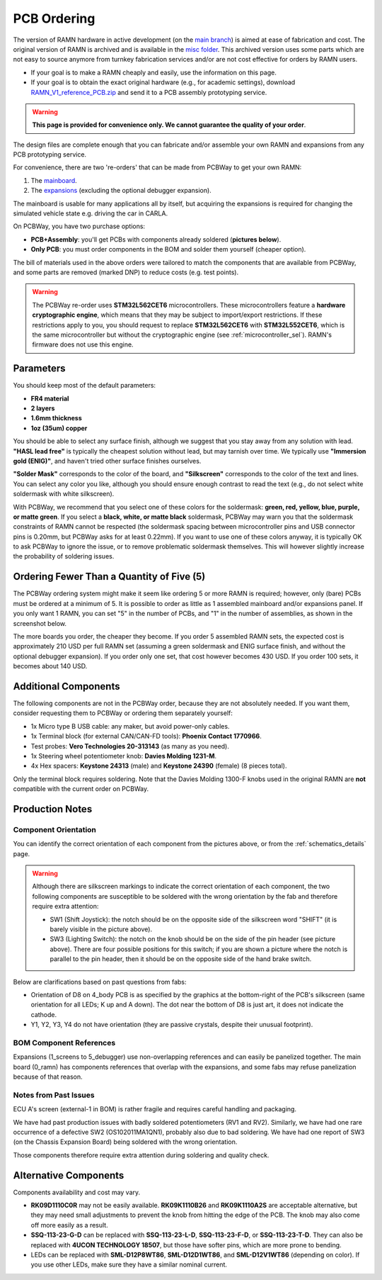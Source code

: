 PCB Ordering
============

The version of RAMN hardware in active development (on the `main branch <https://github.com/ToyotaInfoTech/RAMN/tree/main/hardware>`_) is aimed at ease of fabrication and cost.
The original version of RAMN is archived and is available in the `misc folder <https://github.com/ToyotaInfoTech/RAMN/tree/main/misc>`_.
This archived version uses some parts which are not easy to source anymore from turnkey fabrication services and/or are not cost effective for orders by RAMN users.

- If your goal is to make a RAMN cheaply and easily, use the information on this page.
- If your goal is to obtain the exact original hardware (e.g., for academic settings), download `RAMN_V1_reference_PCB.zip <https://github.com/ToyotaInfoTech/RAMN/blob/main/misc/RAMN_V1_reference_PCB.zip>`_ and send it to a PCB assembly prototyping service.

.. warning:: 

	**This page is provided for convenience only. We cannot guarantee the quality of your order**.

.. image:: img/1000015167.jpg
   :align: center


The design files are complete enough that you can fabricate and/or assemble your own RAMN and expansions from any PCB prototyping service.

For convenience, there are two 're-orders' that can be made from PCBWay to get your own RAMN: 

1. The `mainboard <https://www.pcbway.com/project/shareproject/https_github_com_ToyotaInfoTech_RAMN_mainboard_ONLY_0dae9b72.html>`_.
2. The `expansions <https://www.pcbway.com/project/shareproject/https_github_com_ToyotaInfoTech_RAMN_pods_ONLY_3ff2c7a7.html>`_ (excluding the optional debugger expansion).

The mainboard is usable for many applications all by itself, but acquiring the expansions is required for changing the simulated vehicle state e.g. driving the car in CARLA.

On PCBWay, you have two purchase options:

- **PCB+Assembly**: you'll get PCBs with components already soldered (**pictures below**).
- **Only PCB**: you must order components in the BOM and solder them yourself (cheaper option).


.. image:: img/1000015167-mainboard.png
   :align: center


.. button-link:: https://www.pcbway.com/project/shareproject/https_github_com_ToyotaInfoTech_RAMN_mainboard_ONLY_0dae9b72.html
    :color: primary
    :expand:

    Mainboard from PCBWay

.. image:: img/1000015167-expansions.png
   :align: center


.. button-link:: https://www.pcbway.com/project/shareproject/https_github_com_ToyotaInfoTech_RAMN_pods_ONLY_3ff2c7a7.html
    :color: secondary
    :expand:

    Expansions Panel from PCBWay

The bill of materials used in the above orders were tailored to match
the components that are available from PCBWay, and some parts are
removed (marked DNP) to reduce costs (e.g. test points).

.. warning::

	The PCBWay re-order uses **STM32L562CET6** microcontrollers. These microcontrollers feature a **hardware cryptographic engine**, which means that they may be subject to import/export restrictions.
	If these restrictions apply to you, you should request to replace **STM32L562CET6** with **STM32L552CET6**, which is the same microcontroller but without the cryptographic engine (see :ref:`microcontroller_sel`).
	RAMN's firmware does not use this engine.

Parameters
----------

You should keep most of the default parameters: 

- **FR4 material**
- **2 layers**
- **1.6mm thickness**
- **1oz (35um) copper**

You should be able to select any surface finish, although we suggest that you stay away from any solution with lead.
**"HASL lead free"** is typically the cheapest solution without lead, but may tarnish over time.
We typically use **"Immersion gold (ENIG)"**, and haven't tried other surface finishes ourselves.

**"Solder Mask"** corresponds to the color of the board, and **"Silkscreen"** corresponds to the color of the text and lines.
You can select any color you like, although you should ensure enough contrast to read the text (e.g., do not select white soldermask with white silkscreen).

With PCBWay, we recommend that you select one of these colors for the soldermask: **green, red, yellow, blue, purple, or matte green**.
If you select a **black, white, or matte black** soldermask, PCBWay may warn you that the soldermask constraints of RAMN cannot be respected (the soldermask spacing between microcontroller pins and USB connector pins is 0.20mm, but PCBWay asks for at least 0.22mm).
If you want to use one of these colors anyway, it is typically OK to ask PCBWay to ignore the issue, or to remove problematic soldermask themselves. This will however slightly increase the probability of soldering issues.

Ordering Fewer Than a Quantity of Five (5)
------------------------------------------

The PCBWay ordering system might make it seem like ordering 5 or more RAMN is required; however, only (bare) PCBs must be ordered at a minimum of 5. It is possible to order as little as 1 assembled mainboard and/or expansions panel.
If you only want 1 RAMN, you can set "5" in the number of PCBs, and "1" in the number of assemblies, as shown in the screenshot below.

.. image:: img/0121A.png
   :align: center

The more boards you order, the cheaper they become.
If you order 5 assembled RAMN sets, the expected cost is approximately 210 USD per full RAMN set (assuming a green soldermask and ENIG surface finish, and without the optional debugger expansion).
If you order only one set, that cost however becomes 430 USD. If you order 100 sets, it becomes about 140 USD.

Additional Components
---------------------

The following components are not in the PCBWay order, because they are not absolutely needed.
If you want them, consider requesting them to PCBWay or ordering them separately yourself:

- 1x Micro type B USB cable: any maker, but avoid power-only cables.
- 1x Terminal block (for external CAN/CAN-FD tools): **Phoenix Contact	1770966**.
- Test probes: **Vero Technologies 20-313143** (as many as you need).
- 1x Steering wheel potentiometer knob: **Davies Molding 1231-M**.
- 4x Hex spacers: **Keystone 24313** (male) and **Keystone 24390** (female) (8 pieces total).

Only the terminal block requires soldering.
Note that the Davies Molding 1300-F knobs used in the original RAMN are **not** compatible with the current order on PCBWay.

Production Notes
----------------

Component Orientation
#####################

You can identify the correct orientation of each component from the pictures above, or from the :ref:`schematics_details` page.

.. warning:: 

	Although there are silkscreen markings to indicate the correct orientation of each component, the two following components are susceptible to be soldered with the wrong orientation by the fab and therefore require extra attention:

	- SW1 (Shift Joystick): the notch should be on the opposite side of the silkscreen word "SHIFT" (it is barely visible in the picture above).
	- SW3 (Lighting Switch): the notch on the knob should be on the side of the pin header (see picture above). There are four possible positions for this switch; if you are shown a picture where the notch is parallel to the pin header, then it should be on the opposite side of the hand brake switch.

Below are clarifications based on past questions from fabs:

- Orientation of D8 on 4_body PCB is as specified by the graphics at the bottom-right of the PCB's silkscreen (same orientation for all LEDs; K up and A down). The dot near the bottom of D8 is just art, it does not indicate the cathode.
- Y1, Y2, Y3, Y4 do not have orientation (they are passive crystals, despite their unusual footprint).

BOM Component References
########################

Expansions (1_screens to 5_debugger) use non-overlapping references and can easily be panelized together.
The main board (0_ramn) has components references that overlap with the expansions, and some fabs may refuse panelization because of that reason.

Notes from Past Issues
######################

ECU A's screen (external-1 in BOM) is rather fragile and requires careful handling and packaging.

We have had past production issues with badly soldered potentiometers (RV1 and RV2).
Similarly, we have had one rare occurrence of a defective SW2 (OS102011MA1QN1), probably also due to bad soldering.
We have had one report of SW3 (on the Chassis Expansion Board) being soldered with the wrong orientation.

Those components therefore require extra attention during soldering and quality check.

Alternative Components
----------------------

Components availability and cost may vary.

- **RK09D1110C0R** may not be easily available.
  **RK09K1110B26** and **RK09K1110A2S** are acceptable alternative, but they may need small adjustments to prevent the knob from hitting the edge of the PCB. The knob may also come off more easily as a result.
- **SSQ-113-23-G-D** can be replaced with **SSQ-113-23-L-D**, **SSQ-113-23-F-D**, or **SSQ-113-23-T-D**.
  They can also be replaced with **4UCON TECHNOLOGY 18507**, but those have softer pins, which are more prone to bending.
- LEDs can be replaced with **SML-D12P8WT86**, **SML-D12D1WT86**, and **SML-D12V1WT86** (depending on color). If you use other LEDs, make sure they have a similar nominal current.
